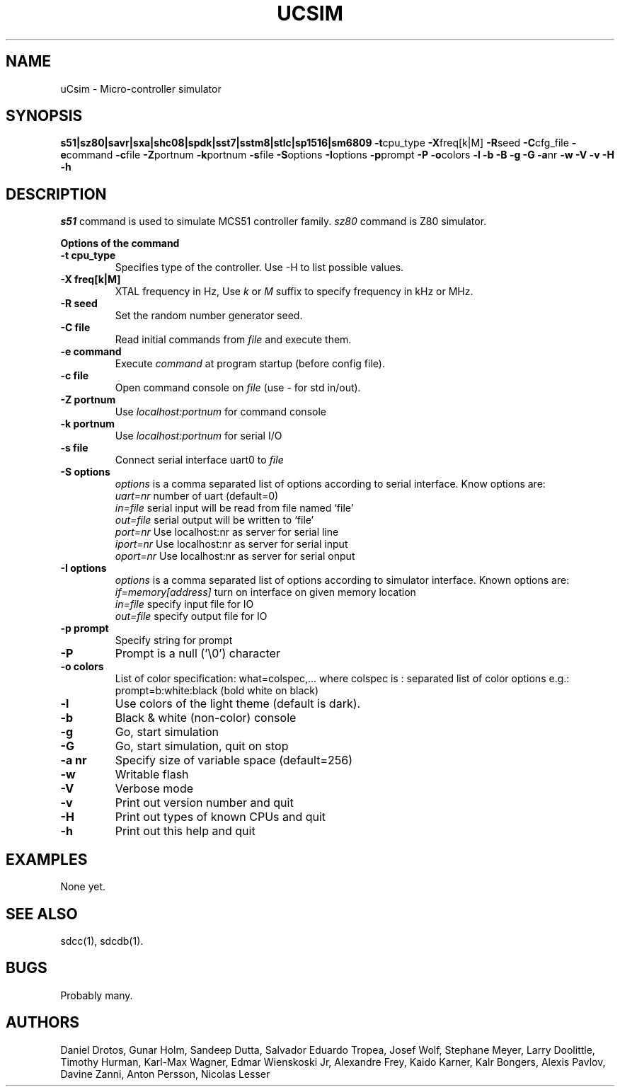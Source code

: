.TH UCSIM 1
.SH NAME
uCsim \- Micro\-controller simulator
.SH SYNOPSIS
.B s51|sz80|savr|sxa|shc08|spdk|sst7|sstm8|stlc|sp1516|sm6809
.BR \-t cpu_type
.BR \-X freq[k|M]
.BR \-R seed
.BR \-C cfg_file
.BR \-e command
.BR \-c file
.BR \-Z portnum
.BR \-k portnum
.BR \-s file
.BR \-S options
.BR \-I options
.BR \-p prompt
.BR \-P
.BR \-o colors
.BR \-l
.BR \-b
.BR \-B
.BR \-g
.BR \-G
.BR \-a nr
.BR \-w
.BR \-V
.BR \-v
.BR \-H
.BR \-h
.SH DESCRIPTION
.I s51
command is used to simulate MCS51 controller family.
.I sz80
command is Z80 simulator.
.PP
.B Options of the command
.TP
.B \-t cpu_type
Specifies type of the controller. Use \-H to list possible values.
.PP
.TP
.B \-X freq[k|M]
XTAL frequency in Hz, Use
.I k
or
.I M
suffix to specify frequency in kHz or MHz.
.PP
.TP
.B \-R seed
Set the random number generator seed.
.PP
.TP
.B \-C file
Read initial commands from
.I file
and execute them.
.PP
.TP
.B \-e command
Execute
.I command
at program startup (before config file).
.PP
.TP
.B \-c file
Open command console on
.I file
(use \- for std in/out).
.PP
.TP
.B \-Z portnum
Use
.I localhost:portnum
for command console
.PP
.TP
.B \-k portnum
Use
.I localhost:portnum
for serial I/O
.PP
.TP
.B \-s file
Connect serial interface uart0 to
.I file
.PP
.TP
.B \-S options
.I options
is a comma separated list of options according to serial interface. Know options are:
.br
.I uart=nr
number of uart (default=0)
.br
.I in=file
serial input will be read from file named `file'
.br
.I out=file
serial output will be written to `file'
.br
.I port=nr
Use localhost:nr as server for serial line
.br
.I iport=nr
Use localhost:nr as server for serial input
.br
.I oport=nr
Use localhost:nr as server for serial onput
.PP
.TP
.B \-I options
.I options
is a comma separated list of options according to simulator interface. Known options are:
.br
.I if=memory[address]
turn on interface on given memory location
.br
.I in=file
specify input file for IO
.br
.I out=file
specify output file for IO
.PP
.TP
.B \-p prompt
Specify string for prompt
.PP
.TP
.B \-P
Prompt is a null ('\\0') character
.PP
.TP
.B \-o colors
List of color specification: what=colspec,... where colspec is :
separated list of color options e.g.: prompt=b:white:black (bold white
on black)
.PP
.TP
.B \-l
Use colors of the light theme (default is dark).
.PP
.TP
.B \-b
Black & white (non-color) console
.PP
.TP
.B \-g
Go, start simulation
.PP
.TP
.B \-G
Go, start simulation, quit on stop
.PP
.TP
.B \-a nr
Specify size of variable space (default=256)
.PP
.TP
.B \-w
Writable flash
.PP
.TP
.B \-V
Verbose mode
.PP
.TP
.B \-v
Print out version number and quit
.PP
.TP
.B \-H
Print out types of known CPUs and quit
.PP
.TP
.B \-h
Print out this help and quit
.SH EXAMPLES
None yet.
.SH "SEE ALSO"
sdcc(1), sdcdb(1).
.SH BUGS
Probably many.
.SH AUTHORS
Daniel Drotos,
Gunar Holm,
Sandeep Dutta,
Salvador Eduardo Tropea,
Josef Wolf,
Stephane Meyer,
Larry Doolittle,
Timothy Hurman,
Karl-Max Wagner,
Edmar Wienskoski Jr,
Alexandre Frey,
Kaido Karner,
Kalr Bongers,
Alexis Pavlov,
Davine Zanni,
Anton Persson,
Nicolas Lesser
